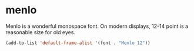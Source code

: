 * menlo
Menlo is a wonderful monospace font.  On modern displays, 12-14 point is a
reasonable size for old eyes.
#+begin_src emacs-lisp
(add-to-list 'default-frame-alist '(font . "Menlo 12"))
#+end_src
